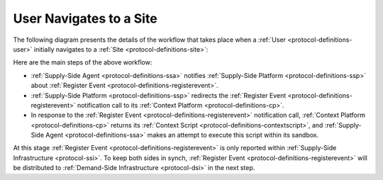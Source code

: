 User Navigates to a Site
========================

The following diagram presents the details of the workflow that takes place when a :ref:`User <protocol-definitions-user>`
initially navigates to a :ref:`Site <protocol-definitions-site>`:

.. uml::
    :align: center

    skinparam monochrome true

    participant "Supply-Side\nAgent"                as SSA
    participant "Supply-Side\nPlatform"             as SSP
    participant "Supply-Side\nContext Platform"     as SSCP

    SSA ->      SSP     : Post Register Event
    SSP ->      SSCP    : Post Register Event\n//redirected//
    SSCP -->    SSA     : Context Scripts
    SSA ->      SSA     : Execute\nContext Scripts
    SSA ->      SSCP    : Result of Context Scripts\n//optional//

Here are the main steps of the above workflow:

* :ref:`Supply-Side Agent <protocol-definitions-ssa>` notifies :ref:`Supply-Side Platform <protocol-definitions-ssp>` 
  about :ref:`Register Event <protocol-definitions-registerevent>`.
* :ref:`Supply-Side Platform <protocol-definitions-ssp>` redirects the :ref:`Register Event <protocol-definitions-registerevent>` 
  notification call to its :ref:`Context Platform <protocol-definitions-cp>`.
* In response to the :ref:`Register Event <protocol-definitions-registerevent>` notification call, :ref:`Context Platform <protocol-definitions-cp>` 
  returns its :ref:`Context Script <protocol-definitions-contextscript>`, and :ref:`Supply-Side Agent <protocol-definitions-ssa>` 
  makes an attempt to execute this script within its sandbox.

At this stage :ref:`Register Event <protocol-definitions-registerevent>` is only reported within :ref:`Supply-Side Infrastructure <protocol-ssi>`.
To keep both sides in synch, :ref:`Register Event <protocol-definitions-registerevent>` will be distributed to
:ref:`Demand-Side Infrastructure <protocol-dsi>` in the next step.